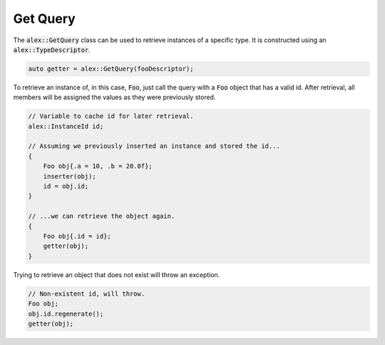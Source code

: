 Get Query
============

The :code:`alex::GetQuery` class can be used to retrieve instances of a specific type. It is constructed using an
:code:`alex::TypeDescriptor`.

.. code-block:: cpp

    auto getter = alex::GetQuery(fooDescriptor);

To retrieve an instance of, in this case, :code:`Foo`, just call the query with a :code:`Foo` object that has a valid
id. After retrieval, all members will be assigned the values as they were previously stored.

.. code-block:: cpp

    // Variable to cache id for later retrieval.
    alex::InstanceId id;

    // Assuming we previously inserted an instance and stored the id...
    {
        Foo obj{.a = 10, .b = 20.0f};
        inserter(obj);
        id = obj.id;
    }

    // ...we can retrieve the object again.
    {
        Foo obj{.id = id};
        getter(obj);
    }

Trying to retrieve an object that does not exist will throw an exception.

.. code-block:: cpp

    // Non-existent id, will throw.
    Foo obj;
    obj.id.regenerate();
    getter(obj);
